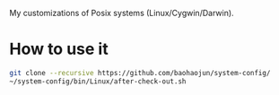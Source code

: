 My customizations of Posix systems (Linux/Cygwin/Darwin).

* How to use it

#+BEGIN_SRC sh
git clone --recursive https://github.com/baohaojun/system-config/
~/system-config/bin/Linux/after-check-out.sh
#+END_SRC
